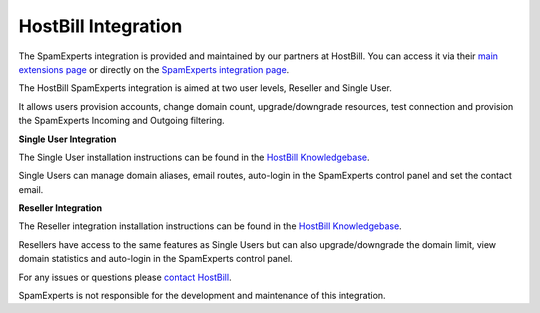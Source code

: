 .. _3-HostBill-Integration:

HostBill Integration
====================

The SpamExperts integration is provided and maintained by our partners
at HostBill. You can access it via their `main extensions
page <http://hostbillapp.com/features/hosting-integrations/listing/>`__
or directly on the `SpamExperts integration
page <http://hostbillapp.com/products-services/spamexperts/>`__.

The HostBill SpamExperts integration is aimed at two user levels,
Reseller and Single User.

It allows users provision accounts, change domain count,
upgrade/downgrade resources, test connection and provision the
SpamExperts Incoming and Outgoing filtering.

**Single User Integration**

The Single User installation instructions can be found in the `HostBill
Knowledgebase <https://hostbill.atlassian.net/wiki/display/DOCS/SpamExperts>`__.

Single Users can manage domain aliases, email routes, auto-login in the
SpamExperts control panel and set the contact email.

**Reseller Integration**

The Reseller integration installation instructions can be found in the
`HostBill
Knowledgebase <https://hostbill.atlassian.net/wiki/display/DOCS/SpamExperts+Reseller>`__.

Resellers have access to the same features as Single Users but can also
upgrade/downgrade the domain limit, view domain statistics and
auto-login in the SpamExperts control panel.

For any issues or questions please `contact
HostBill <https://hostbillapp.com/company/contact/>`__.

SpamExperts is not responsible for the development and maintenance of
this integration.
